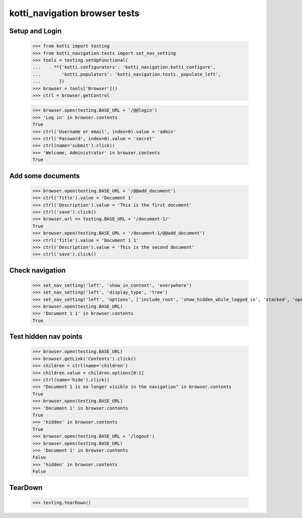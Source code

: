 kotti_navigation browser tests
==============================

Setup and Login
---------------

  >>> from kotti import testing
  >>> from kotti_navigation.tests import set_nav_setting
  >>> tools = testing.setUpFunctional(
  ...     **{'kotti.configurators': 'kotti_navigation.kotti_configure',
  ...        'kotti.populators': 'kotti_navigation.tests._populate_left',
  ...       })
  >>> browser = tools['Browser']()
  >>> ctrl = browser.getControl

  >>> browser.open(testing.BASE_URL + '/@@login')
  >>> 'Log in' in browser.contents
  True
  >>> ctrl('Username or email', index=0).value = 'admin'
  >>> ctrl('Password', index=0).value = 'secret'
  >>> ctrl(name='submit').click()
  >>> 'Welcome, Administrator' in browser.contents
  True


Add some documents
------------------
  >>> browser.open(testing.BASE_URL + '/@@add_document')
  >>> ctrl('Title').value = 'Document 1'
  >>> ctrl('Description').value = 'This is the first document'
  >>> ctrl('save').click()
  >>> browser.url == testing.BASE_URL + '/document-1/'
  True
  >>> browser.open(testing.BASE_URL + '/document-1/@@add_document')
  >>> ctrl('Title').value = 'Document 1 1'
  >>> ctrl('Description').value = 'This is the second document'
  >>> ctrl('save').click()


Check navigation
----------------

  >>> set_nav_setting('left', 'show_in_context', 'everywhere')
  >>> set_nav_setting('left', 'display_type', 'tree')
  >>> set_nav_setting('left', 'options', ['include_root', 'show_hidden_while_logged_in', 'stacked', 'open_all'])
  >>> browser.open(testing.BASE_URL)
  >>> 'Document 1 1' in browser.contents
  True


Test hidden nav points
----------------------

  >>> browser.open(testing.BASE_URL)
  >>> browser.getLink('Contents').click()
  >>> children = ctrl(name='children')
  >>> children.value = children.options[0:1]
  >>> ctrl(name='hide').click()
  >>> "Document 1 is no longer visible in the navigation" in browser.contents
  True
  >>> browser.open(testing.BASE_URL)
  >>> 'Document 1' in browser.contents
  True
  >>> 'hidden' in browser.contents
  True
  >>> browser.open(testing.BASE_URL + '/logout')
  >>> browser.open(testing.BASE_URL)
  >>> 'Document 1' in browser.contents
  False
  >>> 'hidden' in browser.contents
  False


TearDown
--------

  >>> testing.tearDown()

